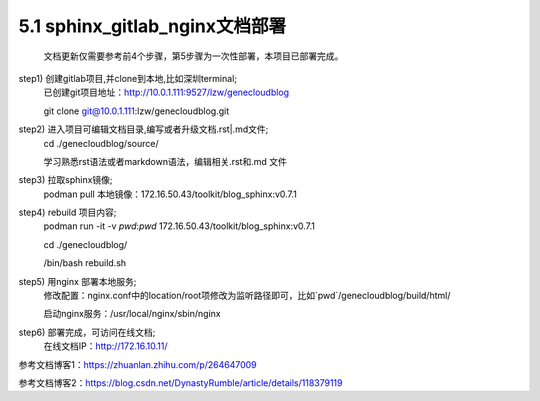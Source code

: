 5.1 sphinx_gitlab_nginx文档部署
==================================================
    文档更新仅需要参考前4个步骤，第5步骤为一次性部署，本项目已部署完成。

step1) 创建gitlab项目,并clone到本地,比如深圳terminal;
    已创建git项目地址：http://10.0.1.111:9527/lzw/genecloudblog

    git clone git@10.0.1.111:lzw/genecloudblog.git

step2) 进入项目可编辑文档目录,编写或者升级文档.rst|.md文件;
    cd ./genecloudblog/source/

    学习熟悉rst语法或者markdown语法，编辑相关.rst和.md 文件

step3) 拉取sphinx镜像;
    podman pull 本地镜像：172.16.50.43/toolkit/blog_sphinx:v0.7.1

step4) rebuild 项目内容;
    podman run -it -v `pwd`:`pwd` 172.16.50.43/toolkit/blog_sphinx:v0.7.1

    cd ./genecloudblog/

    /bin/bash rebuild.sh

step5) 用nginx 部署本地服务;
     修改配置：nginx.conf中的location/root项修改为监听路径即可，比如`pwd`/genecloudblog/build/html/

     启动nginx服务：/usr/local/nginx/sbin/nginx 

step6) 部署完成，可访问在线文档;
     在线文档IP：http://172.16.10.11/

参考文档博客1：https://zhuanlan.zhihu.com/p/264647009

参考文档博客2：https://blog.csdn.net/DynastyRumble/article/details/118379119

